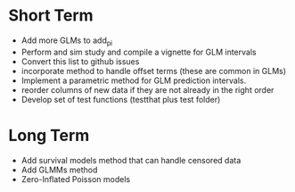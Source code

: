 * Short Term
- Add more GLMs to add_pi
- Perform and sim study and compile a vignette for GLM intervals
- Convert this list to github issues
- incorporate method to handle offset terms (these are common in GLMs)
- Implement a parametric method for GLM prediction intervals.
- reorder columns of new data if they are not already in the right order
- Develop set of test functions (testthat plus test folder)
* Long Term
- Add survival models method that can handle censored data
- Add GLMMs method
- Zero-Inflated Poisson models
